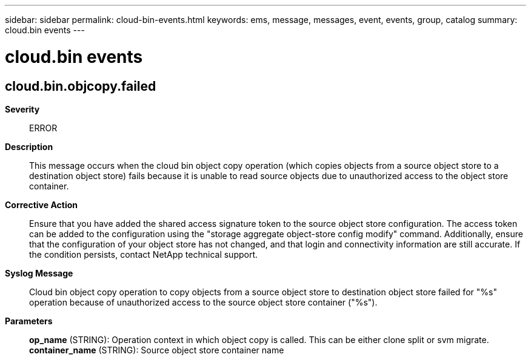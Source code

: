 ---
sidebar: sidebar
permalink: cloud-bin-events.html
keywords: ems, message, messages, event, events, group, catalog
summary: cloud.bin events
---

= cloud.bin events
:toclevels: 1
:hardbreaks:
:nofooter:
:icons: font
:linkattrs:
:imagesdir: ./media/

== cloud.bin.objcopy.failed
*Severity*::
ERROR
*Description*::
This message occurs when the cloud bin object copy operation (which copies objects from a source object store to a destination object store) fails because it is unable to read source objects due to unauthorized access to the object store container.
*Corrective Action*::
Ensure that you have added the shared access signature token to the source object store configuration. The access token can be added to the configuration using the "storage aggregate object-store config modify" command. Additionally, ensure that the configuration of your object store has not changed, and that login and connectivity information are still accurate. If the condition persists, contact NetApp technical support.
*Syslog Message*::
Cloud bin object copy operation to copy objects from a source object store to destination object store failed for "%s" operation because of unauthorized access to the source object store container ("%s").
*Parameters*::
*op_name* (STRING): Operation context in which object copy is called. This can be either clone split or svm migrate.
*container_name* (STRING): Source object store container name
